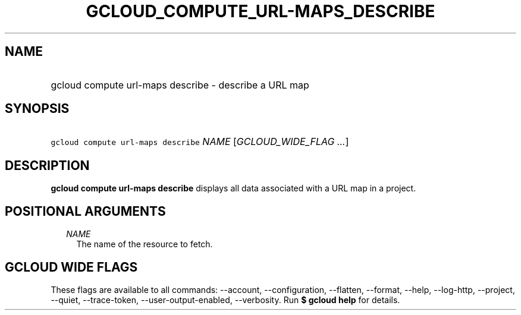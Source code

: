 
.TH "GCLOUD_COMPUTE_URL\-MAPS_DESCRIBE" 1



.SH "NAME"
.HP
gcloud compute url\-maps describe \- describe a URL map



.SH "SYNOPSIS"
.HP
\f5gcloud compute url\-maps describe\fR \fINAME\fR [\fIGCLOUD_WIDE_FLAG\ ...\fR]



.SH "DESCRIPTION"

\fBgcloud compute url\-maps describe\fR displays all data associated with a URL
map in a project.



.SH "POSITIONAL ARGUMENTS"

.RS 2m
.TP 2m
\fINAME\fR
The name of the resource to fetch.


.RE
.sp

.SH "GCLOUD WIDE FLAGS"

These flags are available to all commands: \-\-account, \-\-configuration,
\-\-flatten, \-\-format, \-\-help, \-\-log\-http, \-\-project, \-\-quiet,
\-\-trace\-token, \-\-user\-output\-enabled, \-\-verbosity. Run \fB$ gcloud
help\fR for details.
